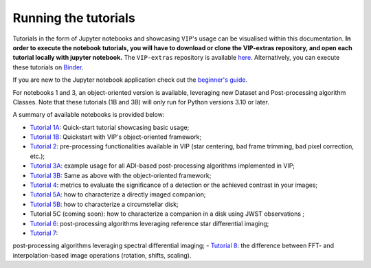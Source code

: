 Running the tutorials
---------------------

Tutorials in the form of Jupyter notebooks and showcasing ``VIP``'s usage can be visualised within this documentation.
**In order to execute the notebook tutorials, you will have to download or clone the VIP-extras repository, and open each tutorial locally with jupyter notebook.**
The ``VIP-extras`` repository is available `here <https://github.com/vortex-exoplanet/VIP_extras>`_.
Alternatively, you can execute these tutorials on
`Binder <https://mybinder.org/v2/gh/vortex-exoplanet/VIP_extras/master>`_.

If you are new to the Jupyter notebook application check out the `beginner's guide
<https://jupyter-notebook-beginner-guide.readthedocs.io/en/latest/what_is_jupyter.html>`_.

For notebooks 1 and 3, an object-oriented version is available, leveraging new Dataset and Post-processing algorithm Classes.
Note that these tutorials (1B and 3B) will only run for Python versions 3.10 or later.

A summary of available notebooks is provided below:

- `Tutorial 1A <https://vip.readthedocs.io/en/latest/tutorials/01A_quickstart.html>`_: Quick-start tutorial showcasing basic usage;
- `Tutorial 1B <https://vip.readthedocs.io/en/latest/tutorials/01B_quickstart_with_objects.html>`_: Quickstart with VIP's object-oriented framework;
- `Tutorial 2 <https://vip.readthedocs.io/en/latest/tutorials/02_preproc.html>`_: pre-processing functionalities available in VIP (star centering, bad frame trimming, bad pixel correction, etc.);
- `Tutorial 3A <https://vip.readthedocs.io/en/latest/tutorials/03A_psfsub_ADI.html>`_: example usage for all ADI-based post-processing algorithms implemented in VIP;
- `Tutorial 3B <https://vip.readthedocs.io/en/latest/tutorials/03B_psfsub_ADI_as_objects.html>`_: Same as above with the object-oriented framework;
- `Tutorial 4 <https://vip.readthedocs.io/en/latest/tutorials/04_metrics.html>`_: metrics to evaluate the significance of a detection or the achieved contrast in your images;
- `Tutorial 5A <https://vip.readthedocs.io/en/latest/tutorials/05A_fm_planets.html>`_: how to characterize a directly imaged companion;
- `Tutorial 5B <https://vip.readthedocs.io/en/latest/tutorials/05B_fm_disks.html>`_: how to characterize a circumstellar disk;
- Tutorial 5C (coming soon): how to characterize a companion in a disk using JWST observations ;
- `Tutorial 6 <https://vip.readthedocs.io/en/latest/tutorials/06_psfsub_fm_RDI.html>`_: post-processing algorithms leveraging reference star differential imaging;
- `Tutorial 7 <https://vip.readthedocs.io/en/latest/tutorials/07_psfsub_fm_IFS-ASDI_planets.html>`_:
post-processing algorithms leveraging spectral differential imaging;
- `Tutorial 8 <https://vip.readthedocs.io/en/latest/tutorials/08_imlib_and_interpolation.html>`_: the difference between FFT- and interpolation-based image operations (rotation, shifts, scaling).
